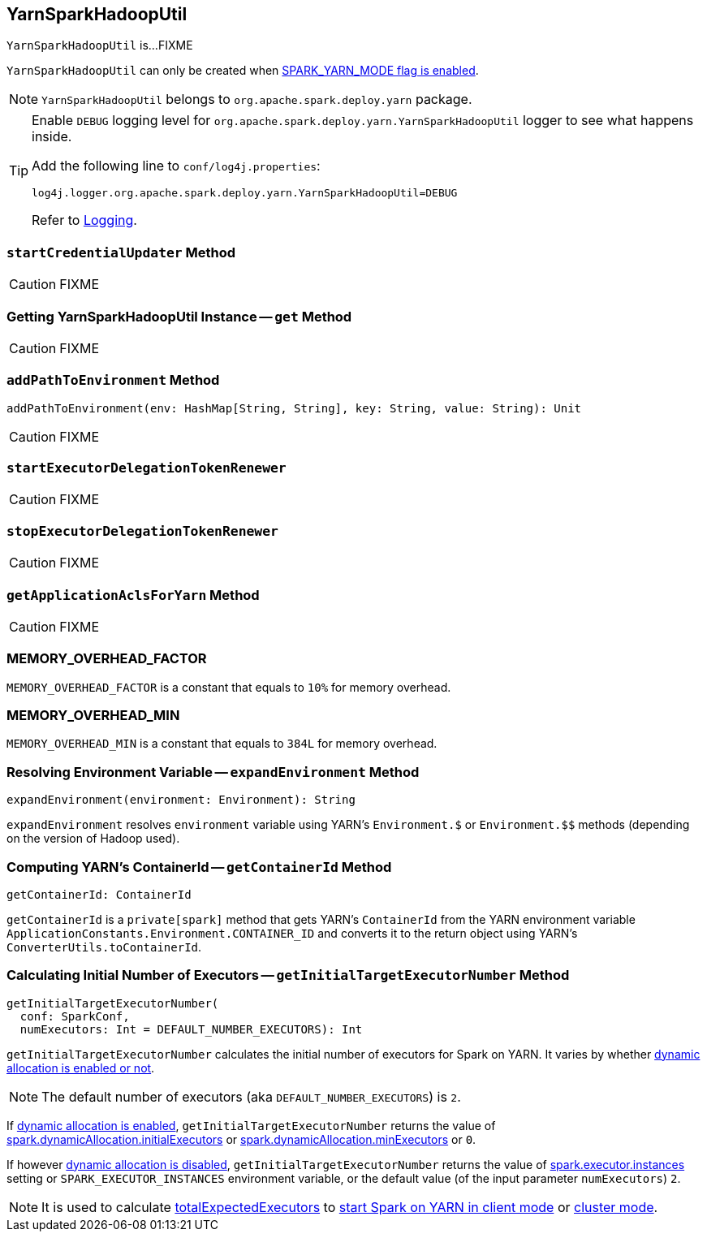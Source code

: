 == [[YarnSparkHadoopUtil]] YarnSparkHadoopUtil

`YarnSparkHadoopUtil` is...FIXME

`YarnSparkHadoopUtil` can only be created when link:spark-yarn-client.adoc#SPARK_YARN_MODE[SPARK_YARN_MODE flag is enabled].

NOTE: `YarnSparkHadoopUtil` belongs to `org.apache.spark.deploy.yarn` package.

[TIP]
====
Enable `DEBUG` logging level for `org.apache.spark.deploy.yarn.YarnSparkHadoopUtil` logger to see what happens inside.

Add the following line to `conf/log4j.properties`:

```
log4j.logger.org.apache.spark.deploy.yarn.YarnSparkHadoopUtil=DEBUG
```

Refer to link:../spark-logging.adoc[Logging].
====

=== [[startCredentialUpdater]] `startCredentialUpdater` Method

CAUTION: FIXME

=== [[get]] Getting YarnSparkHadoopUtil Instance -- `get` Method

CAUTION: FIXME

=== [[addPathToEnvironment]] `addPathToEnvironment` Method

[source, scala]
----
addPathToEnvironment(env: HashMap[String, String], key: String, value: String): Unit
----

CAUTION: FIXME

=== [[startExecutorDelegationTokenRenewer]] `startExecutorDelegationTokenRenewer`

CAUTION: FIXME

=== [[stopExecutorDelegationTokenRenewer]] `stopExecutorDelegationTokenRenewer`

CAUTION: FIXME

=== [[getApplicationAclsForYarn]] `getApplicationAclsForYarn` Method

CAUTION: FIXME

=== [[MEMORY_OVERHEAD_FACTOR]] MEMORY_OVERHEAD_FACTOR

`MEMORY_OVERHEAD_FACTOR` is a constant that equals to `10%` for memory overhead.

=== [[MEMORY_OVERHEAD_MIN]] MEMORY_OVERHEAD_MIN

`MEMORY_OVERHEAD_MIN` is a constant that equals to `384L` for memory overhead.

=== [[expandEnvironment]] Resolving Environment Variable -- `expandEnvironment` Method

[source, scala]
----
expandEnvironment(environment: Environment): String
----

`expandEnvironment` resolves `environment` variable using YARN's `Environment.$` or `Environment.$$` methods (depending on the version of Hadoop used).

=== [[getContainerId]] Computing YARN's ContainerId -- `getContainerId` Method

[source, scala]
----
getContainerId: ContainerId
----

`getContainerId` is a `private[spark]` method that gets YARN's `ContainerId` from the YARN environment variable `ApplicationConstants.Environment.CONTAINER_ID` and converts it to the return object using YARN's `ConverterUtils.toContainerId`.

=== [[getInitialTargetExecutorNumber]] Calculating Initial Number of Executors -- `getInitialTargetExecutorNumber` Method

[source, scala]
----
getInitialTargetExecutorNumber(
  conf: SparkConf,
  numExecutors: Int = DEFAULT_NUMBER_EXECUTORS): Int
----

`getInitialTargetExecutorNumber` calculates the initial number of executors for Spark on YARN. It varies by whether link:spark-dynamic-allocation.adoc#isDynamicAllocationEnabled[dynamic allocation is enabled or not].

NOTE: The default number of executors (aka `DEFAULT_NUMBER_EXECUTORS`) is `2`.

If link:spark-dynamic-allocation.adoc#isDynamicAllocationEnabled[dynamic allocation is enabled], `getInitialTargetExecutorNumber` returns the value of link:spark-dynamic-allocation.adoc#spark_dynamicAllocation_initialExecutors[spark.dynamicAllocation.initialExecutors] or link:spark-dynamic-allocation.adoc#spark_dynamicAllocation_minExecutors[spark.dynamicAllocation.minExecutors] or `0`.

If however link:spark-dynamic-allocation.adoc#isDynamicAllocationEnabled[dynamic allocation is disabled], `getInitialTargetExecutorNumber` returns the value of link:spark-executor.adoc#spark_executor_instances[spark.executor.instances] setting or `SPARK_EXECUTOR_INSTANCES` environment variable, or the default value (of the input parameter `numExecutors`) `2`.

NOTE: It is used to calculate link:spark-yarn-yarnschedulerbackend.adoc#totalExpectedExecutors[totalExpectedExecutors] to link:spark-yarn-client-yarnclientschedulerbackend.adoc#totalExpectedExecutors[start Spark on YARN in client mode] or link:spark-yarn-cluster-yarnclusterschedulerbackend.adoc#totalExpectedExecutors[cluster mode].
